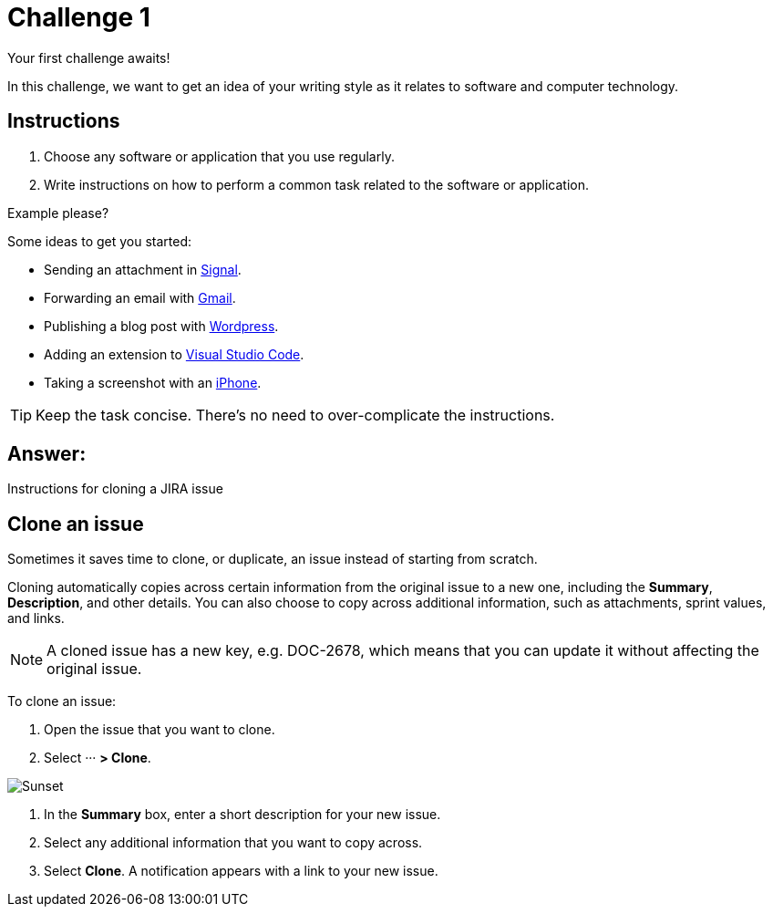 = Challenge 1

Your first challenge awaits! 

In this challenge, we want to get an idea of your writing style as it relates to software and computer technology.

== Instructions

. Choose any software or application that you use regularly.
. Write instructions on how to perform a common task related to the software or application.

.Example please?
****
Some ideas to get you started:

* Sending an attachment in link:https://signal.org/[Signal^].
* Forwarding an email with link:https://www.google.com/gmail/about/[Gmail^].
* Publishing a blog post with link:https://wordpress.com/[Wordpress^].
* Adding an extension to link:https://code.visualstudio.com/[Visual Studio Code^].
* Taking a screenshot with an link:https://www.apple.com/iphone/[iPhone^].
****

TIP: Keep the task concise. There's no need to over-complicate the instructions.

== Answer:

Instructions for cloning a JIRA issue

== Clone an issue

Sometimes it saves time to clone, or duplicate, an issue instead of starting from scratch.

Cloning automatically copies across certain information from the original issue to a new one, including the *Summary*, *Description*, and other details. You can also choose to copy across additional information, such as attachments, sprint values, and links.

[NOTE]
====
A cloned issue has a new key, e.g. DOC-2678, which means that you can update it without affecting the original issue.
====

To clone an issue:

.  Open the issue that you want to clone.
.  Select ··· *> Clone*.

image::clone_action.png[Sunset]

.  In the *Summary* box, enter a short description for your new issue.
.  Select any additional information that you want to copy across.
.  Select *Clone*. A notification appears with a link to your new issue.


